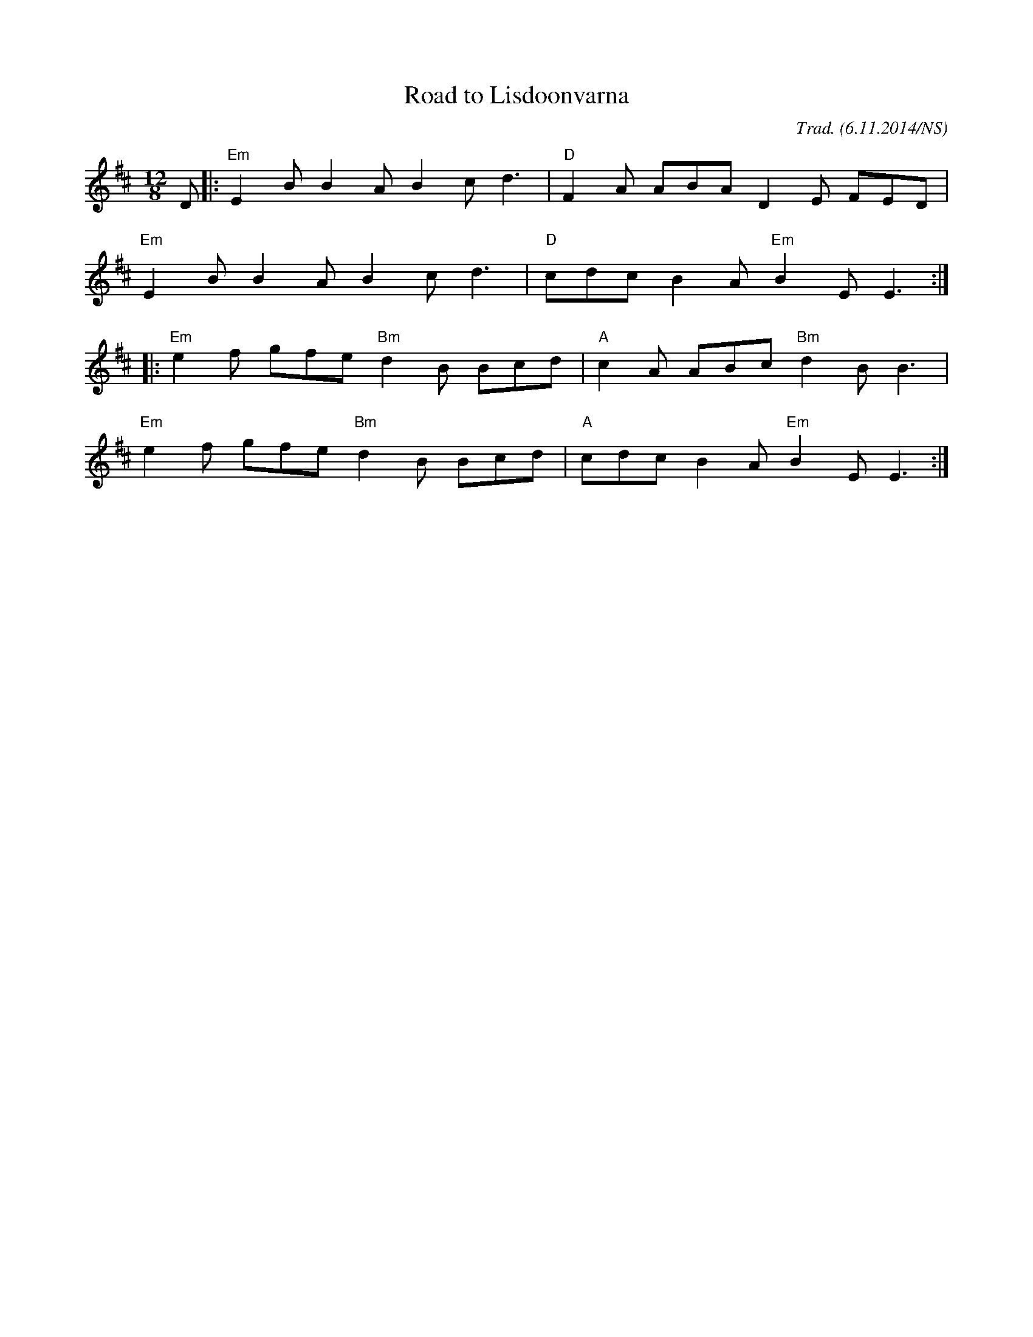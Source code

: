 X:1
T:Road to Lisdoonvarna
M:12/8
L:1/8
R:slide
O:Trad. (6.11.2014/NS)
K:Edor
D |: "Em" E2B B2A      B2c d3  | "D" F2A ABA      D2E FED |
     "Em" E2B B2A      B2c d3  | "D" cdc B2A "Em" B2E E3 :|
  |: "Em" e2f gfe "Bm" d2B Bcd | "A" c2A ABc "Bm" d2B B3  |
     "Em" e2f gfe "Bm" d2B Bcd | "A" cdc B2A "Em" B2E E3 :|
